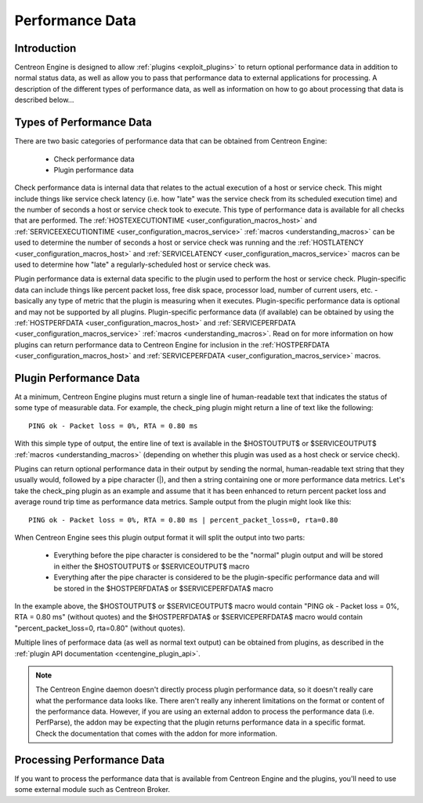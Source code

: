 .. _performance_data:

Performance Data
****************

Introduction
============

Centreon Engine is designed to allow :ref:`plugins <exploit_plugins>` to
return optional performance data in addition to normal status data, as
well as allow you to pass that performance data to external applications
for processing. A description of the different types of performance
data, as well as information on how to go about processing that data is
described below...

Types of Performance Data
=========================

There are two basic categories of performance data that can be obtained
from Centreon Engine:

  * Check performance data
  * Plugin performance data

Check performance data is internal data that relates to the actual
execution of a host or service check. This might include things like
service check latency (i.e. how "late" was the service check from its
scheduled execution time) and the number of seconds a host or service
check took to execute. This type of performance data is available for
all checks that are performed. The
:ref:`HOSTEXECUTIONTIME <user_configuration_macros_host>` and
:ref:`SERVICEEXECUTIONTIME <user_configuration_macros_service>`
:ref:`macros <understanding_macros>` can be used to determine the number
of seconds a host or service check was running and the
:ref:`HOSTLATENCY <user_configuration_macros_host>` and
:ref:`SERVICELATENCY <user_configuration_macros_service>` macros can be
used to determine how "late" a regularly-scheduled host or service check
was.

Plugin performance data is external data specific to the plugin used to
perform the host or service check. Plugin-specific data can include
things like percent packet loss, free disk space, processor load, number
of current users, etc. - basically any type of metric that the plugin is
measuring when it executes. Plugin-specific performance data is optional
and may not be supported by all plugins. Plugin-specific performance
data (if available) can be obtained by using the
:ref:`HOSTPERFDATA <user_configuration_macros_host>` and
:ref:`SERVICEPERFDATA <user_configuration_macros_service>`
:ref:`macros <understanding_macros>`. Read on for more information on
how plugins can return performance data to Centreon Engine for inclusion
in the :ref:`HOSTPERFDATA <user_configuration_macros_host>` and
:ref:`SERVICEPERFDATA <user_configuration_macros_service>` macros.

Plugin Performance Data
=======================

At a minimum, Centreon Engine plugins must return a single line of
human-readable text that indicates the status of some type of measurable
data. For example, the check_ping plugin might return a line of text
like the following::

  PING ok - Packet loss = 0%, RTA = 0.80 ms

With this simple type of output, the entire line of text is available in
the $HOSTOUTPUT$ or $SERVICEOUTPUT$ :ref:`macros <understanding_macros>`
(depending on whether this plugin was used as a host check or service
check).

Plugins can return optional performance data in their output by sending
the normal, human-readable text string that they usually would, followed
by a pipe character (|), and then a string containing one or more
performance data metrics. Let's take the check_ping plugin as an example
and assume that it has been enhanced to return percent packet loss and
average round trip time as performance data metrics. Sample output from
the plugin might look like this::

  PING ok - Packet loss = 0%, RTA = 0.80 ms | percent_packet_loss=0, rta=0.80

When Centreon Engine sees this plugin output format it will split the
output into two parts:

  * Everything before the pipe character is considered to be the
    "normal" plugin output and will be stored in either the $HOSTOUTPUT$
    or $SERVICEOUTPUT$ macro
  * Everything after the pipe character is considered to be the
    plugin-specific performance data and will be stored in the
    $HOSTPERFDATA$ or $SERVICEPERFDATA$ macro

In the example above, the $HOSTOUTPUT$ or $SERVICEOUTPUT$ macro would
contain "PING ok - Packet loss = 0%, RTA = 0.80 ms" (without quotes) and
the $HOSTPERFDATA$ or $SERVICEPERFDATA$ macro would contain
"percent_packet_loss=0, rta=0.80" (without quotes).

Multiple lines of performace data (as well as normal text output) can be
obtained from plugins, as described in the
:ref:`plugin API documentation <centengine_plugin_api>`.

.. note::
   The Centreon Engine daemon doesn't directly process plugin
   performance data, so it doesn't really care what the performance data
   looks like. There aren't really any inherent limitations on the
   format or content of the performance data. However, if you are using
   an external addon to process the performance data (i.e. PerfParse),
   the addon may be expecting that the plugin returns performance data
   in a specific format. Check the documentation that comes with the
   addon for more information.

Processing Performance Data
===========================

If you want to process the performance data that is available from
Centreon Engine and the plugins, you'll need to use some external module
such as Centreon Broker.
